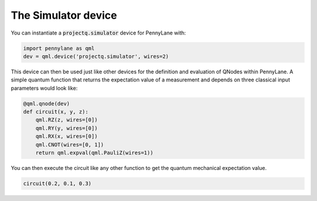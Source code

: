 The Simulator device
====================

You can instantiate a :code:`projectq.simulator` device for PennyLane with:

.. code-block:: python

    import pennylane as qml
    dev = qml.device('projectq.simulator', wires=2)

This device can then be used just like other devices for
the definition and evaluation of QNodes within PennyLane. A simple quantum function that returns
the expectation value of a measurement and depends on three classical input parameters would look like:

.. code-block:: python

    @qml.qnode(dev)
    def circuit(x, y, z):
        qml.RZ(z, wires=[0])
        qml.RY(y, wires=[0])
        qml.RX(x, wires=[0])
        qml.CNOT(wires=[0, 1])
        return qml.expval(qml.PauliZ(wires=1))

You can then execute the circuit like any other function to get the quantum mechanical expectation value.

.. code-block:: python

	circuit(0.2, 0.1, 0.3)
